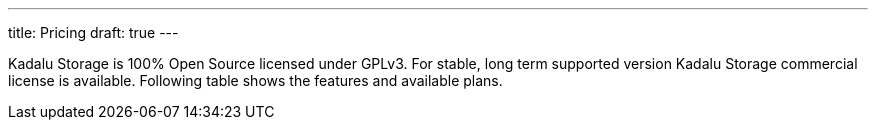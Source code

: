 ---
title: Pricing
draft: true
---

Kadalu Storage is 100% Open Source licensed under GPLv3. For stable, long term supported version Kadalu Storage commercial license is available. Following table shows the features and available plans.


